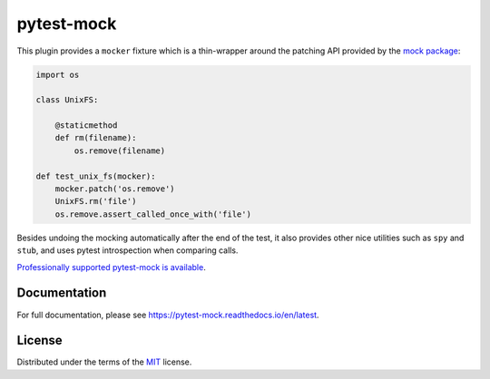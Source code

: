===========
pytest-mock
===========

This plugin provides a ``mocker`` fixture which is a thin-wrapper around the patching API
provided by the `mock package <http://pypi.python.org/pypi/mock>`_:

.. code-block:: python

    import os

    class UnixFS:

        @staticmethod
        def rm(filename):
            os.remove(filename)

    def test_unix_fs(mocker):
        mocker.patch('os.remove')
        UnixFS.rm('file')
        os.remove.assert_called_once_with('file')


Besides undoing the mocking automatically after the end of the test, it also provides other
nice utilities such as ``spy`` and ``stub``, and uses pytest introspection when
comparing calls.

|python| |version| |anaconda| |docs| |ci| |coverage| |black| |pre-commit| 

.. |version| image:: http://img.shields.io/pypi/v/pytest-mock.svg
  :target: https://pypi.python.org/pypi/pytest-mock

.. |anaconda| image:: https://img.shields.io/conda/vn/conda-forge/pytest-mock.svg
    :target: https://anaconda.org/conda-forge/pytest-mock

.. |ci| image:: https://github.com/pytest-dev/pytest-mock/workflows/test/badge.svg
  :target: https://github.com/pytest-dev/pytest-mock/actions

.. |coverage| image:: https://coveralls.io/repos/github/pytest-dev/pytest-mock/badge.svg?branch=master
  :target: https://coveralls.io/github/pytest-dev/pytest-mock?branch=master

.. |python| image:: https://img.shields.io/pypi/pyversions/pytest-mock.svg
  :target: https://pypi.python.org/pypi/pytest-mock/

.. |black| image:: https://img.shields.io/badge/code%20style-black-000000.svg
  :target: https://github.com/ambv/black

.. |pre-commit| image:: https://results.pre-commit.ci/badge/github/pytest-dev/pytest-mock/master.svg
   :target: https://results.pre-commit.ci/latest/github/pytest-dev/pytest-mock/master

.. |docs| image:: https://readthedocs.org/projects/pytest-mock/badge/?version=latest
   :target: https://pytest-mock.readthedocs.io/en/latest/?badge=latest


`Professionally supported pytest-mock is available <https://tidelift.com/subscription/pkg/pypi-pytest_mock?utm_source=pypi-pytest-mock&utm_medium=referral&utm_campaign=readme>`_.


Documentation
=============

For full documentation, please see https://pytest-mock.readthedocs.io/en/latest.

License
=======

Distributed under the terms of the `MIT`_ license.


.. _MIT: https://github.com/pytest-dev/pytest-mock/blob/master/LICENSE
